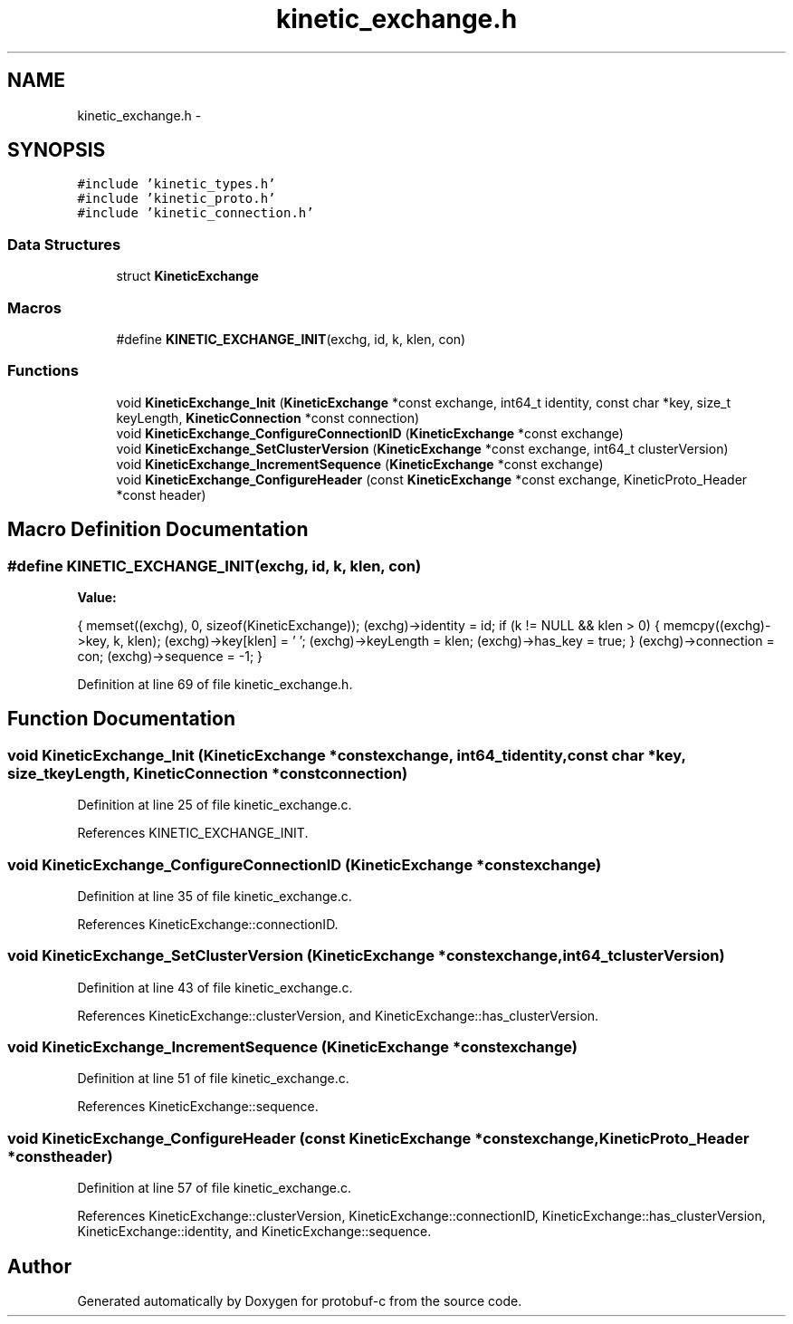 .TH "kinetic_exchange.h" 3 "Thu Aug 7 2014" "Version v0.4.0" "protobuf-c" \" -*- nroff -*-
.ad l
.nh
.SH NAME
kinetic_exchange.h \- 
.SH SYNOPSIS
.br
.PP
\fC#include 'kinetic_types\&.h'\fP
.br
\fC#include 'kinetic_proto\&.h'\fP
.br
\fC#include 'kinetic_connection\&.h'\fP
.br

.SS "Data Structures"

.in +1c
.ti -1c
.RI "struct \fBKineticExchange\fP"
.br
.in -1c
.SS "Macros"

.in +1c
.ti -1c
.RI "#define \fBKINETIC_EXCHANGE_INIT\fP(exchg, id, k, klen, con)"
.br
.in -1c
.SS "Functions"

.in +1c
.ti -1c
.RI "void \fBKineticExchange_Init\fP (\fBKineticExchange\fP *const exchange, int64_t identity, const char *key, size_t keyLength, \fBKineticConnection\fP *const connection)"
.br
.ti -1c
.RI "void \fBKineticExchange_ConfigureConnectionID\fP (\fBKineticExchange\fP *const exchange)"
.br
.ti -1c
.RI "void \fBKineticExchange_SetClusterVersion\fP (\fBKineticExchange\fP *const exchange, int64_t clusterVersion)"
.br
.ti -1c
.RI "void \fBKineticExchange_IncrementSequence\fP (\fBKineticExchange\fP *const exchange)"
.br
.ti -1c
.RI "void \fBKineticExchange_ConfigureHeader\fP (const \fBKineticExchange\fP *const exchange, KineticProto_Header *const header)"
.br
.in -1c
.SH "Macro Definition Documentation"
.PP 
.SS "#define KINETIC_EXCHANGE_INIT(exchg, id, k, klen, con)"
\fBValue:\fP
.PP
.nf
{ \
    memset((exchg), 0, sizeof(KineticExchange)); \
    (exchg)->identity = id; \
    if (k != NULL && klen > 0) \
    { \
        memcpy((exchg)->key, k, klen); \
        (exchg)->key[klen] = '\0'; \
        (exchg)->keyLength = klen; \
        (exchg)->has_key = true; \
    } \
    (exchg)->connection = con; \
    (exchg)->sequence = -1; \
}
.fi
.PP
Definition at line 69 of file kinetic_exchange\&.h\&.
.SH "Function Documentation"
.PP 
.SS "void KineticExchange_Init (\fBKineticExchange\fP *constexchange, int64_tidentity, const char *key, size_tkeyLength, \fBKineticConnection\fP *constconnection)"

.PP
Definition at line 25 of file kinetic_exchange\&.c\&.
.PP
References KINETIC_EXCHANGE_INIT\&.
.SS "void KineticExchange_ConfigureConnectionID (\fBKineticExchange\fP *constexchange)"

.PP
Definition at line 35 of file kinetic_exchange\&.c\&.
.PP
References KineticExchange::connectionID\&.
.SS "void KineticExchange_SetClusterVersion (\fBKineticExchange\fP *constexchange, int64_tclusterVersion)"

.PP
Definition at line 43 of file kinetic_exchange\&.c\&.
.PP
References KineticExchange::clusterVersion, and KineticExchange::has_clusterVersion\&.
.SS "void KineticExchange_IncrementSequence (\fBKineticExchange\fP *constexchange)"

.PP
Definition at line 51 of file kinetic_exchange\&.c\&.
.PP
References KineticExchange::sequence\&.
.SS "void KineticExchange_ConfigureHeader (const \fBKineticExchange\fP *constexchange, KineticProto_Header *constheader)"

.PP
Definition at line 57 of file kinetic_exchange\&.c\&.
.PP
References KineticExchange::clusterVersion, KineticExchange::connectionID, KineticExchange::has_clusterVersion, KineticExchange::identity, and KineticExchange::sequence\&.
.SH "Author"
.PP 
Generated automatically by Doxygen for protobuf-c from the source code\&.
